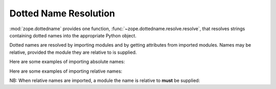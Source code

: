 Dotted Name Resolution
======================

:mod:`zope.dottedname` provides one function,
:func:`~zope.dottedname.resolve.resolve`, that resolves strings containing
dotted names into the appropriate Python object.

Dotted names are resolved by importing modules and by getting
attributes from imported modules. Names may be relative, provided the
module they are relative to is supplied.

Here are some examples of importing absolute names:

.. doctest::

   >>> from zope.dottedname.resolve import resolve

   >>> resolve('unittest')
   <module 'unittest' from '...'>

   >>> resolve('datetime.datetime')(2015, 2, 2, 18, 59, 27)
   datetime.datetime(2015, 2, 2, 18, 59, 27)

   >>> resolve('datetime.datetime.now')
   <built-in method now of type object at ...>

   >>> resolve('non existent module')
   Traceback (most recent call last):
   ...
   ModuleNotFoundError: No module named non existent module

   >>> resolve('__doc__')
   Traceback (most recent call last):
   ...
   ModuleNotFoundError: No module named __doc__

   >>> resolve('logging.foo')
   Traceback (most recent call last):
   ...
   ModuleNotFoundError: No module named ...foo

   >>> resolve('os.path.split').__name__
   'split'

Here are some examples of importing relative names:

.. doctest::

   >>> resolve('.split', 'os.path')
   <function split at ...>

   >>> resolve('..system', 'os.path')
   <built-in function system>

   >>> resolve('...datetime', 'os.path')
   <module 'datetime' ...>

NB: When relative names are imported, a module the name is relative to
**must** be supplied:

.. doctest::

   >>> resolve('.split').__name__
   Traceback (most recent call last):
   ...
   ValueError: relative name without base module

